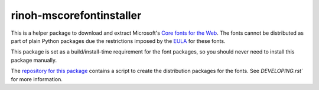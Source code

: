 rinoh-mscorefontinstaller
=========================

.. image:: http://img.shields.io/pypi/v/rinoh-mscorefontinstaller.svg
   :target: https://pypi.python.org/pypi/rinoh-mscorefontinstaller
   :alt: PyPI

.. image:: https://img.shields.io/pypi/pyversions/rinoh-mscorefontinstaller.svg
   :target: https://pypi.python.org/pypi/rinoh-mscorefontinstaller
   :alt: Python version


This is a helper package to download and extract Microsoft's `Core fonts for the
Web`_. The fonts cannot be distributed as part of plain Python packages due the
restrictions imposed by the EULA_ for these fonts.

This package is set as a build/install-time requirement for the font packages,
so you should never need to install this package manually.

The `repository for this package`_ contains a script to create the distribution
packages for the fonts. See `DEVELOPING.rst`` for more information.


.. _Core fonts for the Web: https://en.wikipedia.org/wiki/Core_fonts_for_the_Web
.. _EULA: https://github.com/brechtm/corefonts/blob/master/LICENSE
.. _repository for this package: https://github.com/brechtm/rinoh-mscorefonts
